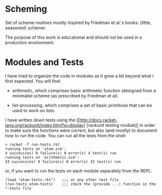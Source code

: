 * Scheming

Set of scheme routines mostly inspired by Friedman et al.'s books:
{little, seasoned} schemer.

The purpose of this work is educational and should not be used in
a production environment.

* Modules and Tests

I have tried to organize the code in modules as it grew a bit beyond
what I first expected. You will find:

- arithmetic, which comprises basic arithmetic function (designed
  from a minimalist scheme (as prescribed by Friedman et al).

- list-processing, which comprises a set of basic primitives that can
  be used to work on lists.

I have written down tests using the
[[http://docs.racket-lang.org/rackunit/index.html?q=display] [rackunit
testing module]] in order to make sure the functions were correct, but
also (and mostly) to document how to run the code. You can run all the
tests from the shell:

#+BEGIN_SRC shell
> racket -f run-tests.rkt
running tests on 'atom.scm': 
4 success(es) 0 failure(s) 0 error(s) 4 test(s) run
running tests on 'arithmetic.scm': 
33 success(es) 0 failure(s) 0 error(s) 33 test(s) run
#+END_SRC


or, if you want to run the tests on each module separately from the REPL:

#+BEGIN_SRC racket
(load "atom-tests.rkt")   ;;; or any other test file
(run-tests atom-tests)    ;;; check the (provide ...) function in the *-tests file
#+END_SRC


